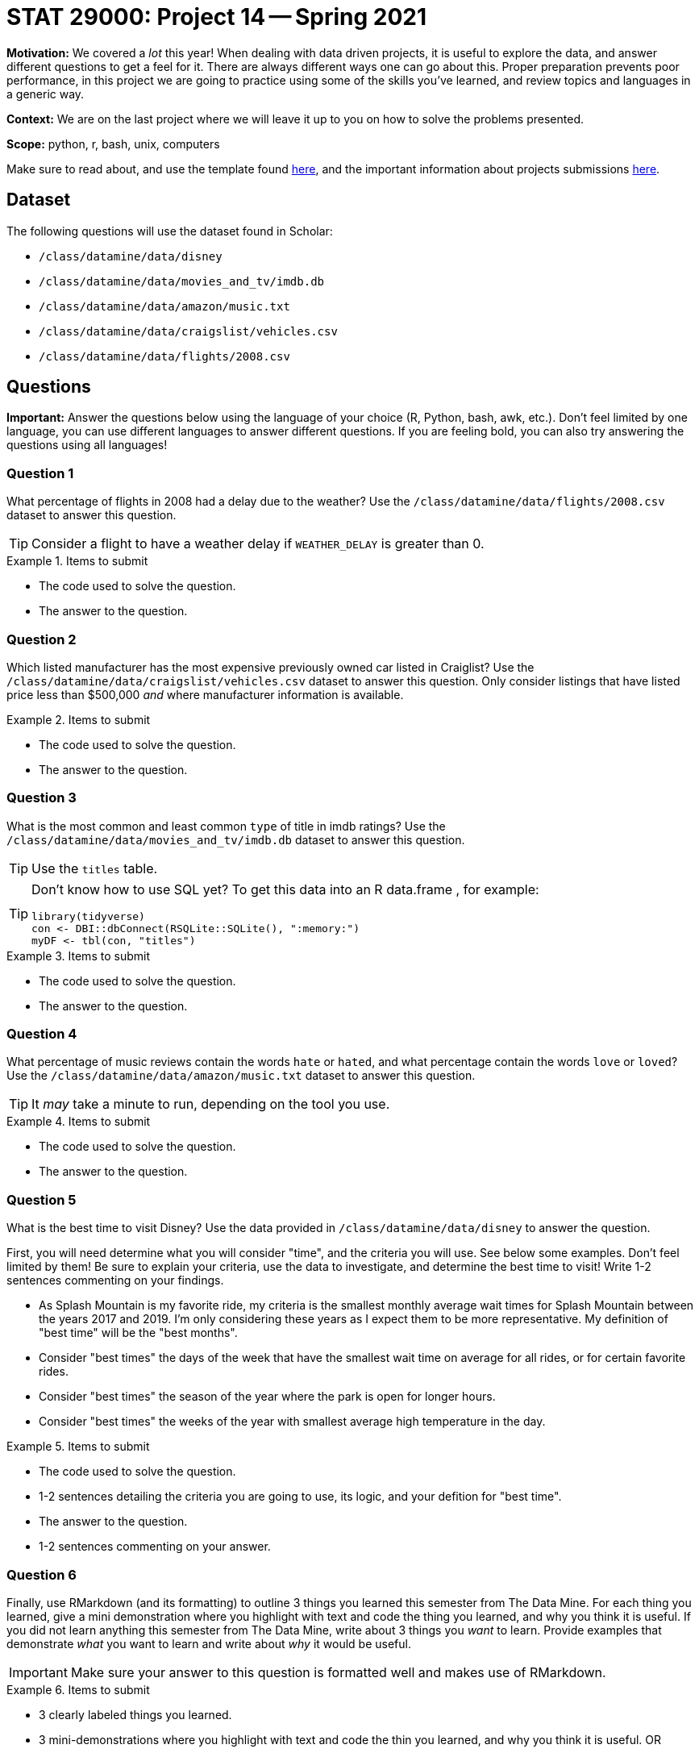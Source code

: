 = STAT 29000: Project 14 -- Spring 2021

**Motivation:** We covered a _lot_ this year! When dealing with data driven projects, it is useful to explore the data, and answer different questions to get a feel for it. There are always different ways one can go about this. Proper preparation prevents poor performance, in this project we are going to practice using some of the skills you've learned, and review topics and languages in a generic way.

**Context:** We are on the last project where we will leave it up to you on how to solve the problems presented.

**Scope:** python, r, bash, unix, computers

Make sure to read about, and use the template found xref:templates.adoc[here], and the important information about projects submissions xref:submissions.adoc[here].

== Dataset

The following questions will use the dataset found in Scholar:

- `/class/datamine/data/disney`
- `/class/datamine/data/movies_and_tv/imdb.db`
- `/class/datamine/data/amazon/music.txt`
- `/class/datamine/data/craigslist/vehicles.csv`
- `/class/datamine/data/flights/2008.csv`

== Questions

**Important:** Answer the questions below using the language of your choice (R, Python, bash, awk, etc.). Don't feel limited by one language, you can use different languages to answer different questions. If you are feeling bold, you can also try answering the questions using all languages!

=== Question 1

What percentage of flights in 2008 had a delay due to the weather? Use the `/class/datamine/data/flights/2008.csv` dataset to answer this question.

[TIP]
====
Consider a flight to have a weather delay if `WEATHER_DELAY` is greater than 0.
====

.Items to submit
====
- The code used to solve the question.
- The answer to the question.
====


=== Question 2

Which listed manufacturer has the most expensive previously owned car listed in Craiglist? Use the `/class/datamine/data/craigslist/vehicles.csv` dataset to answer this question. Only consider listings that have listed price less than $500,000 _and_ where manufacturer information is available.

.Items to submit
====
- The code used to solve the question.
- The answer to the question.
====

=== Question 3

What is the most common and least common `type` of title in imdb ratings? Use the `/class/datamine/data/movies_and_tv/imdb.db` dataset to answer this question.

[TIP]
====
Use the `titles` table.
====

[TIP]
====
Don't know how to use SQL yet? To get this data into an R data.frame , for example:

[source,r]
----
library(tidyverse)
con <- DBI::dbConnect(RSQLite::SQLite(), ":memory:")
myDF <- tbl(con, "titles")
----
====

.Items to submit
====
- The code used to solve the question.
- The answer to the question.
====

=== Question 4

What percentage of music reviews contain the words `hate` or `hated`, and what percentage contain the words `love` or `loved`?  Use the `/class/datamine/data/amazon/music.txt` dataset to answer this question.

[TIP]
====
It _may_ take a minute to run, depending on the tool you use.
====

.Items to submit
====
- The code used to solve the question.
- The answer to the question.
====

=== Question 5

What is the best time to visit Disney? Use the data provided in `/class/datamine/data/disney` to answer the question. 

First, you will need determine what you will consider "time", and the criteria you will use. See below some examples. Don't feel limited by them! Be sure to explain your criteria, use the data to investigate, and determine the best time to visit! Write 1-2 sentences commenting on your findings.

- As Splash Mountain is my favorite ride, my criteria is the smallest monthly average wait times for Splash Mountain between the years 2017 and 2019. I'm only considering these years as I expect them to be more representative. My definition of "best time" will be the "best months".
- Consider "best times" the days of the week that have the smallest wait time on average for all rides, or for certain favorite rides.
- Consider "best times" the season of the year where the park is open for longer hours. 
- Consider "best times" the weeks of the year with smallest average high temperature in the day.

.Items to submit
====
- The code used to solve the question.
- 1-2 sentences detailing the criteria you are going to use, its logic, and your defition for "best time".
- The answer to the question.
- 1-2 sentences commenting on your answer.
====

=== Question 6

Finally, use RMarkdown (and its formatting) to outline 3 things you learned this semester from The Data Mine. For each thing you learned, give a mini demonstration where you highlight with text and code the thing you learned, and why you think it is useful. If you did not learn anything this semester from The Data Mine, write about 3 things you _want_ to learn. Provide examples that demonstrate _what_ you want to learn and write about _why_ it would be useful.

[IMPORTANT]
====
Make sure your answer to this question is formatted well and makes use of RMarkdown.
====

.Items to submit
====
- 3 clearly labeled things you learned.
- 3 mini-demonstrations where you highlight with text and code the thin you learned, and why you think it is useful.
OR 
- 3 clearly labeled things you _want_ to learn.
- 3 examples demonstrating _what_ you want to learn, with accompanying text explaining _why_ you think it would be useful.
====